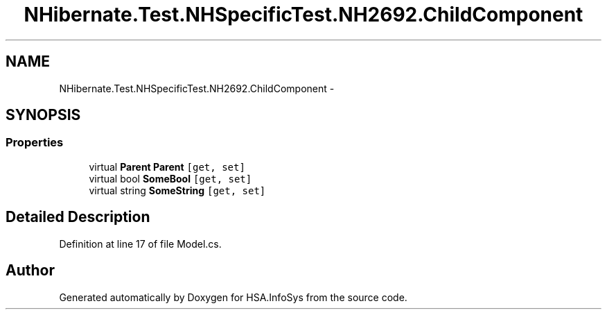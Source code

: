 .TH "NHibernate.Test.NHSpecificTest.NH2692.ChildComponent" 3 "Fri Jul 5 2013" "Version 1.0" "HSA.InfoSys" \" -*- nroff -*-
.ad l
.nh
.SH NAME
NHibernate.Test.NHSpecificTest.NH2692.ChildComponent \- 
.SH SYNOPSIS
.br
.PP
.SS "Properties"

.in +1c
.ti -1c
.RI "virtual \fBParent\fP \fBParent\fP\fC [get, set]\fP"
.br
.ti -1c
.RI "virtual bool \fBSomeBool\fP\fC [get, set]\fP"
.br
.ti -1c
.RI "virtual string \fBSomeString\fP\fC [get, set]\fP"
.br
.in -1c
.SH "Detailed Description"
.PP 
Definition at line 17 of file Model\&.cs\&.

.SH "Author"
.PP 
Generated automatically by Doxygen for HSA\&.InfoSys from the source code\&.
